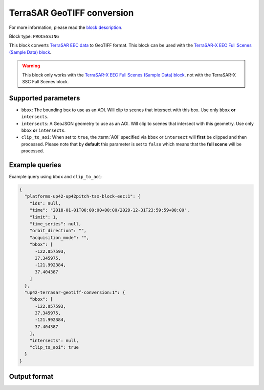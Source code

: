 .. meta::
  :description: UP42 processing blocks: TerraSAR GeoTIFF conversion block description
  :keywords: UP42, processing, data format, SAR, TerraSAR, data type, block description

.. _terrasar-geotiff-conversion-block:

TerraSAR GeoTIFF conversion
===========================

For more information, please read the `block description <https://marketplace.up42.com/block/c94bb4cd-8ee2-40df-ba76-d332b8f48c6a>`_.

Block type: ``PROCESSING``

This block converts `TerraSAR EEC data <https://www.intelligence-airbusds.com/en/228-terrasar-x-technical-documents>`_ to GeoTIFF format. This
block can be used with the `TerraSAR-X EEC Full Scenes (Sample Data) block <https://marketplace.up42.com/block/c766f8cc-e6d3-459b-b46c-ffeeca969edf>`_.

.. warning::

  This block only works with the `TerraSAR-X EEC Full Scenes (Sample Data) block <https://marketplace.up42.com/block/c766f8cc-e6d3-459b-b46c-ffeeca969edf>`_,
  not with the TerraSAR-X SSC Full Scenes block.

Supported parameters
--------------------

* ``bbox``: The bounding box to use as an AOI. Will clip to scenes that intersect with this box. Use only ``bbox`` **or** ``intersects``.
* ``intersects``: A GeoJSON geometry to use as an AOI. Will clip to scenes that intersect with this geometry. Use only ``bbox`` **or** ``intersects``.
* ``clip_to_aoi``: When set to ``true``, the :term:`AOI` specified
  via ``bbox`` or ``intersect`` will **first** be clipped and then processed.
  Please note that by **default** this parameter is set to ``false`` which means that the **full scene** will be processed.

Example queries
---------------

Example query using ``bbox`` and ``clip_to_aoi``:

.. code-block:: javascript

    {
      "platforms-up42-up42pitch-tsx-block-eec:1": {
        "ids": null,
        "time": "2018-01-01T00:00:00+00:00/2029-12-31T23:59:59+00:00",
        "limit": 1,
        "time_series": null,
        "orbit_direction": "",
        "acquisition_mode": "",
        "bbox": [
          -122.057593,
          37.345975,
          -121.992384,
          37.404387
        ]
      },
      "up42-terrasar-geotiff-conversion:1": {
        "bbox": [
          -122.057593,
          37.345975,
          -121.992384,
          37.404387
        ],
        "intersects": null,
        "clip_to_aoi": true
      }
    }


Output format
-------------



